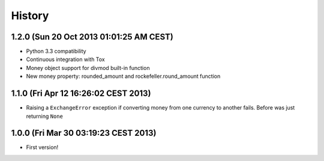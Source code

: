 .. :changelog:

History
-------

1.2.0 (Sun 20 Oct 2013 01:01:25 AM CEST)
++++++++++++++++++++++++++++++++++++++++

- Python 3.3 compatibility
- Continuous integration with Tox
- Money object support for divmod built-in function
- New money property: rounded_amount and rockefeller.round_amount function

1.1.0 (Fri Apr 12 16:26:02 CEST 2013)
+++++++++++++++++++++++++++++++++++++

- Raising a ``ExchangeError`` exception if converting money from one currency to another fails. Before was just returning ``None``

1.0.0 (Fri Mar 30 03:19:23 CEST 2013)
+++++++++++++++++++++++++++++++++++++

- First version!
